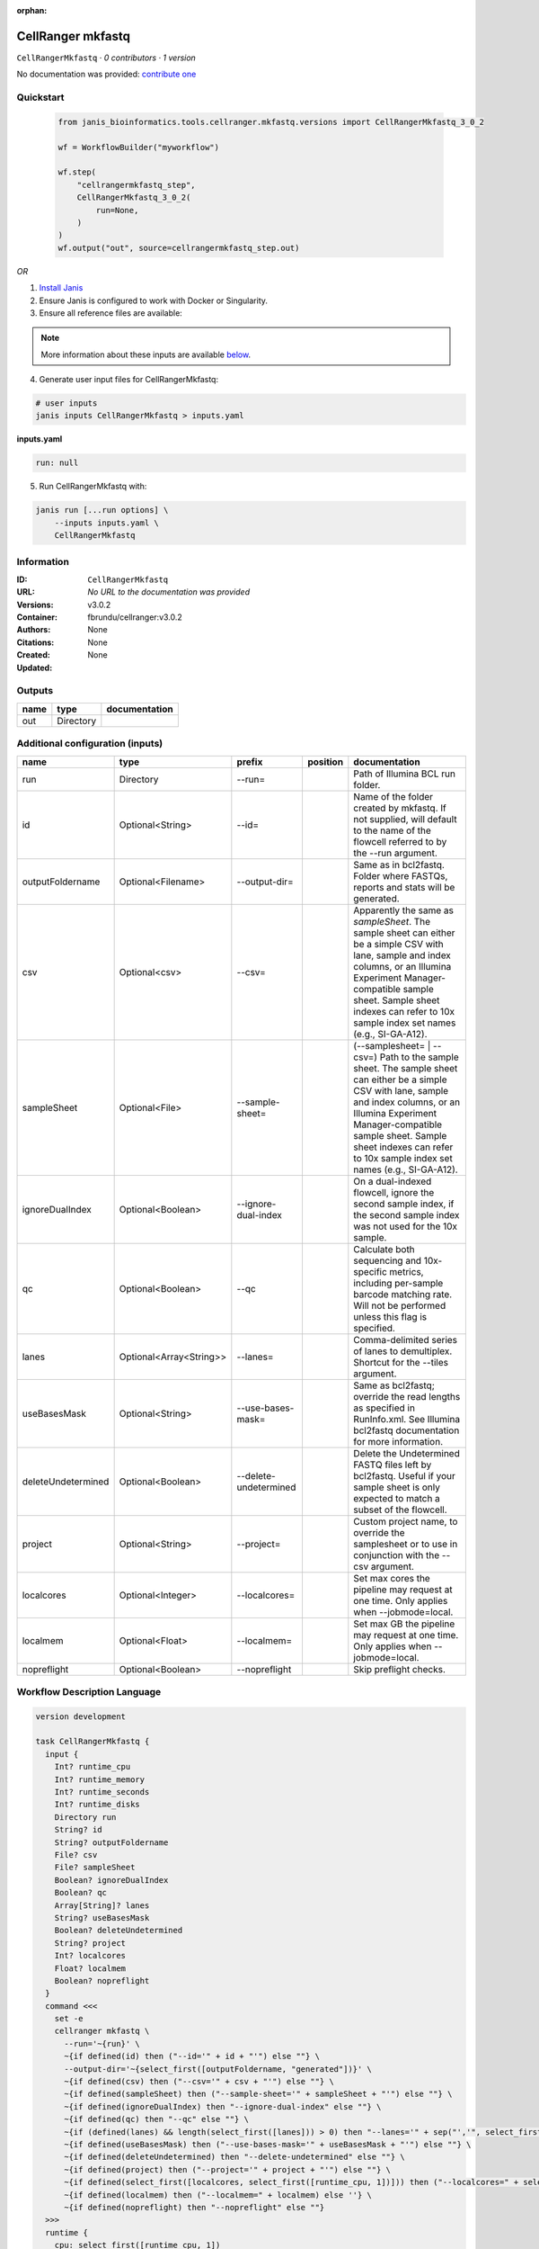 :orphan:

CellRanger mkfastq
======================================

``CellRangerMkfastq`` · *0 contributors · 1 version*

No documentation was provided: `contribute one <https://github.com/PMCC-BioinformaticsCore/janis-bioinformatics>`_


Quickstart
-----------

    .. code-block:: python

       from janis_bioinformatics.tools.cellranger.mkfastq.versions import CellRangerMkfastq_3_0_2

       wf = WorkflowBuilder("myworkflow")

       wf.step(
           "cellrangermkfastq_step",
           CellRangerMkfastq_3_0_2(
               run=None,
           )
       )
       wf.output("out", source=cellrangermkfastq_step.out)
    

*OR*

1. `Install Janis </tutorials/tutorial0.html>`_

2. Ensure Janis is configured to work with Docker or Singularity.

3. Ensure all reference files are available:

.. note:: 

   More information about these inputs are available `below <#additional-configuration-inputs>`_.



4. Generate user input files for CellRangerMkfastq:

.. code-block:: bash

   # user inputs
   janis inputs CellRangerMkfastq > inputs.yaml



**inputs.yaml**

.. code-block:: yaml

       run: null




5. Run CellRangerMkfastq with:

.. code-block:: bash

   janis run [...run options] \
       --inputs inputs.yaml \
       CellRangerMkfastq





Information
------------

:ID: ``CellRangerMkfastq``
:URL: *No URL to the documentation was provided*
:Versions: v3.0.2
:Container: fbrundu/cellranger:v3.0.2
:Authors: 
:Citations: None
:Created: None
:Updated: None


Outputs
-----------

======  =========  ===============
name    type       documentation
======  =========  ===============
out     Directory
======  =========  ===============


Additional configuration (inputs)
---------------------------------

==================  =======================  =====================  ==========  ================================================================================================================================================================================================================================================================================
name                type                     prefix                 position    documentation
==================  =======================  =====================  ==========  ================================================================================================================================================================================================================================================================================
run                 Directory                --run=                             Path of Illumina BCL run folder.
id                  Optional<String>         --id=                              Name of the folder created by mkfastq. If not supplied, will default to the name of the flowcell referred to by the --run argument.
outputFoldername    Optional<Filename>       --output-dir=                      Same as in bcl2fastq. Folder where FASTQs, reports and stats will be generated.
csv                 Optional<csv>            --csv=                             Apparently the same as `sampleSheet`. The sample sheet can either be a simple CSV with lane, sample and index columns, or an Illumina Experiment Manager-compatible sample sheet.  Sample sheet indexes can refer to 10x sample index set names (e.g., SI-GA-A12).
sampleSheet         Optional<File>           --sample-sheet=                    (--samplesheet= | --csv=) Path to the sample sheet. The sample sheet can either be a simple CSV with lane, sample and index columns, or an Illumina Experiment Manager-compatible sample sheet.  Sample sheet indexes can refer to 10x sample index set names (e.g., SI-GA-A12).
ignoreDualIndex     Optional<Boolean>        --ignore-dual-index                On a dual-indexed flowcell, ignore the second sample index, if the second sample index was not used for the 10x sample.
qc                  Optional<Boolean>        --qc                               Calculate both sequencing and 10x-specific metrics, including per-sample barcode matching rate. Will not be performed unless this flag is specified.
lanes               Optional<Array<String>>  --lanes=                           Comma-delimited series of lanes to demultiplex. Shortcut for the --tiles argument.
useBasesMask        Optional<String>         --use-bases-mask=                  Same as bcl2fastq; override the read lengths as specified in RunInfo.xml. See Illumina bcl2fastq documentation for more information.
deleteUndetermined  Optional<Boolean>        --delete-undetermined              Delete the Undetermined FASTQ files left by bcl2fastq.  Useful if your sample sheet is only expected to match a subset of the flowcell.
project             Optional<String>         --project=                         Custom project name, to override the samplesheet or to use in conjunction with the --csv argument.
localcores          Optional<Integer>        --localcores=                      Set max cores the pipeline may request at one time. Only applies when --jobmode=local.
localmem            Optional<Float>          --localmem=                        Set max GB the pipeline may request at one time. Only applies when --jobmode=local.
nopreflight         Optional<Boolean>        --nopreflight                      Skip preflight checks.
==================  =======================  =====================  ==========  ================================================================================================================================================================================================================================================================================

Workflow Description Language
------------------------------

.. code-block:: text

   version development

   task CellRangerMkfastq {
     input {
       Int? runtime_cpu
       Int? runtime_memory
       Int? runtime_seconds
       Int? runtime_disks
       Directory run
       String? id
       String? outputFoldername
       File? csv
       File? sampleSheet
       Boolean? ignoreDualIndex
       Boolean? qc
       Array[String]? lanes
       String? useBasesMask
       Boolean? deleteUndetermined
       String? project
       Int? localcores
       Float? localmem
       Boolean? nopreflight
     }
     command <<<
       set -e
       cellranger mkfastq \
         --run='~{run}' \
         ~{if defined(id) then ("--id='" + id + "'") else ""} \
         --output-dir='~{select_first([outputFoldername, "generated"])}' \
         ~{if defined(csv) then ("--csv='" + csv + "'") else ""} \
         ~{if defined(sampleSheet) then ("--sample-sheet='" + sampleSheet + "'") else ""} \
         ~{if defined(ignoreDualIndex) then "--ignore-dual-index" else ""} \
         ~{if defined(qc) then "--qc" else ""} \
         ~{if (defined(lanes) && length(select_first([lanes])) > 0) then "--lanes='" + sep("','", select_first([lanes])) + "'" else ""} \
         ~{if defined(useBasesMask) then ("--use-bases-mask='" + useBasesMask + "'") else ""} \
         ~{if defined(deleteUndetermined) then "--delete-undetermined" else ""} \
         ~{if defined(project) then ("--project='" + project + "'") else ""} \
         ~{if defined(select_first([localcores, select_first([runtime_cpu, 1])])) then ("--localcores=" + select_first([localcores, select_first([runtime_cpu, 1])])) else ''} \
         ~{if defined(localmem) then ("--localmem=" + localmem) else ''} \
         ~{if defined(nopreflight) then "--nopreflight" else ""}
     >>>
     runtime {
       cpu: select_first([runtime_cpu, 1])
       disks: "local-disk ~{select_first([runtime_disks, 20])} SSD"
       docker: "fbrundu/cellranger:v3.0.2"
       duration: select_first([runtime_seconds, 86400])
       memory: "~{select_first([runtime_memory, 4])}G"
       preemptible: 2
     }
     output {
       Directory out = select_first([outputFoldername, "generated"])
     }
   }

Common Workflow Language
-------------------------

.. code-block:: text

   #!/usr/bin/env cwl-runner
   class: CommandLineTool
   cwlVersion: v1.0
   label: CellRanger mkfastq

   requirements:
   - class: ShellCommandRequirement
   - class: InlineJavascriptRequirement
   - class: DockerRequirement
     dockerPull: fbrundu/cellranger:v3.0.2

   inputs:
   - id: run
     label: run
     doc: Path of Illumina BCL run folder.
     type: Directory
     inputBinding:
       prefix: --run=
       separate: false
   - id: id
     label: id
     doc: |-
       Name of the folder created by mkfastq. If not supplied, will default to the name of the flowcell referred to by the --run argument.
     type:
     - string
     - 'null'
     inputBinding:
       prefix: --id=
       separate: false
   - id: outputFoldername
     label: outputFoldername
     doc: Same as in bcl2fastq. Folder where FASTQs, reports and stats will be generated.
     type:
     - string
     - 'null'
     default: generated
     inputBinding:
       prefix: --output-dir=
       separate: false
   - id: csv
     label: csv
     doc: |-
       Apparently the same as `sampleSheet`. The sample sheet can either be a simple CSV with lane, sample and index columns, or an Illumina Experiment Manager-compatible sample sheet.  Sample sheet indexes can refer to 10x sample index set names (e.g., SI-GA-A12).
     type:
     - File
     - 'null'
     inputBinding:
       prefix: --csv=
       separate: false
   - id: sampleSheet
     label: sampleSheet
     doc: |-
       (--samplesheet= | --csv=) Path to the sample sheet. The sample sheet can either be a simple CSV with lane, sample and index columns, or an Illumina Experiment Manager-compatible sample sheet.  Sample sheet indexes can refer to 10x sample index set names (e.g., SI-GA-A12).
     type:
     - File
     - 'null'
     inputBinding:
       prefix: --sample-sheet=
       separate: false
   - id: ignoreDualIndex
     label: ignoreDualIndex
     doc: |-
       On a dual-indexed flowcell, ignore the second sample index, if the second sample index was not used for the 10x sample.
     type:
     - boolean
     - 'null'
     inputBinding:
       prefix: --ignore-dual-index
       separate: true
   - id: qc
     label: qc
     doc: |-
       Calculate both sequencing and 10x-specific metrics, including per-sample barcode matching rate. Will not be performed unless this flag is specified.
     type:
     - boolean
     - 'null'
     inputBinding:
       prefix: --qc
       separate: true
   - id: lanes
     label: lanes
     doc: |-
       Comma-delimited series of lanes to demultiplex. Shortcut for the --tiles argument.
     type:
     - type: array
       items: string
     - 'null'
     inputBinding:
       prefix: --lanes=
       separate: false
       itemSeparator: ','
   - id: useBasesMask
     label: useBasesMask
     doc: |-
       Same as bcl2fastq; override the read lengths as specified in RunInfo.xml. See Illumina bcl2fastq documentation for more information.
     type:
     - string
     - 'null'
     inputBinding:
       prefix: --use-bases-mask=
       separate: false
   - id: deleteUndetermined
     label: deleteUndetermined
     doc: |-
       Delete the Undetermined FASTQ files left by bcl2fastq.  Useful if your sample sheet is only expected to match a subset of the flowcell.
     type:
     - boolean
     - 'null'
     inputBinding:
       prefix: --delete-undetermined
       separate: true
   - id: project
     label: project
     doc: |-
       Custom project name, to override the samplesheet or to use in conjunction with the --csv argument.
     type:
     - string
     - 'null'
     inputBinding:
       prefix: --project=
       separate: false
   - id: localcores
     label: localcores
     doc: |-
       Set max cores the pipeline may request at one time. Only applies when --jobmode=local.
     type:
     - int
     - 'null'
     inputBinding:
       prefix: --localcores=
       valueFrom: $([inputs.runtime_cpu, 1].filter(function (inner) { return inner !=
         null })[0])
       separate: false
   - id: localmem
     label: localmem
     doc: |-
       Set max GB the pipeline may request at one time. Only applies when --jobmode=local.
     type:
     - float
     - 'null'
     inputBinding:
       prefix: --localmem=
       valueFrom: |-
         $([inputs.runtime_memory, 4].filter(function (inner) { return inner != null })[0])
       separate: false
   - id: nopreflight
     label: nopreflight
     doc: Skip preflight checks.
     type:
     - boolean
     - 'null'
     inputBinding:
       prefix: --nopreflight
       separate: true

   outputs:
   - id: out
     label: out
     type: Directory
     outputBinding:
       glob: generated
       loadContents: false
   stdout: _stdout
   stderr: _stderr

   baseCommand:
   - cellranger
   - mkfastq
   arguments: []
   id: CellRangerMkfastq


